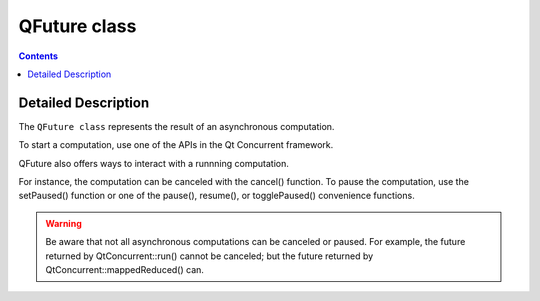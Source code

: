 ﻿
.. index::
   pair: Qt concurrent ; Classes (QFuture)
   pair: Asynchronous computation; QFuture 
   ! QFuture


.. _qfuture_class:

=====================
QFuture class
=====================

.. seealso::

   - http://qt-project.org/doc/qt-5.0/qtcore/qfuture.html
   

.. contents::
   :depth: 3

Detailed Description
======================

The ``QFuture class`` represents the result of an asynchronous computation.

To start a computation, use one of the APIs in the Qt Concurrent framework.


QFuture also offers ways to interact with a runnning computation. 

For instance, the computation can be canceled with the cancel() function. 
To pause the computation, use the setPaused() function or one of the pause(), 
resume(), or togglePaused() convenience functions. 

.. warning:: Be aware that not all asynchronous computations can be canceled or 
   paused. For example, the future returned by QtConcurrent::run() cannot be 
   canceled; but the future returned by QtConcurrent::mappedReduced() can.


